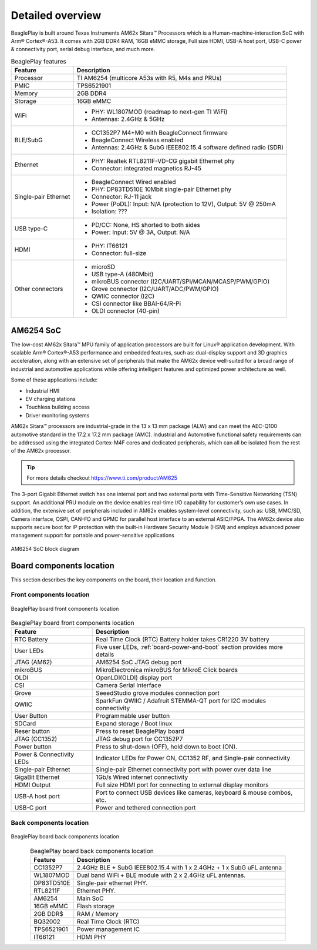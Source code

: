 .. _beagleplay-detailed-overview:

Detailed overview
##################

BeaglePlay is built around Texas Instruments AM62x Sitara™ Processors which is a 
Human-machine-interaction SoC with Arm® Cortex®-A53. It comes with 2GB DDR4 RAM, 16GB eMMC storage,
Full size HDMI, USB-A host port, USB-C power & connectivity port, serial debug interface, and much more. 

.. table:: BeaglePlay features
        
    +----------------------------+---------------------------------------------------------------------------+
    | Feature                    | Description                                                               |
    +============================+===========================================================================+
    | Processor                  | TI AM6254 (multicore A53s with R5, M4s and PRUs)                          |
    +----------------------------+---------------------------------------------------------------------------+
    | PMIC                       | TPS6521901                                                                |
    +----------------------------+---------------------------------------------------------------------------+
    | Memory                     | 2GB DDR4                                                                  |
    +----------------------------+---------------------------------------------------------------------------+
    | Storage                    | 16GB eMMC                                                                 |
    +----------------------------+---------------------------------------------------------------------------+
    | WiFi                       | - PHY: WL1807MOD (roadmap to next-gen TI WiFi)                            |
    |                            | - Antennas: 2.4GHz & 5GHz                                                 |
    +----------------------------+---------------------------------------------------------------------------+
    | BLE/SubG                   | - CC1352P7 M4+M0 with BeagleConnect firmware                              |
    |                            | - BeagleConnect Wireless enabled                                          |
    |                            | - Antennas: 2.4GHz & SubG IEEE802.15.4 software defined radio (SDR)       |
    +----------------------------+---------------------------------------------------------------------------+
    | Ethernet                   | - PHY: Realtek RTL8211F-VD-CG gigabit Ethernet phy                        |
    |                            | - Connector: integrated magnetics RJ-45                                   |
    +----------------------------+---------------------------------------------------------------------------+
    | Single-pair Ethernet       | - BeagleConnect Wired enabled                                             |
    |                            | - PHY: DP83TD510E 10Mbit single-pair Ethernet phy                         |
    |                            | - Connector: RJ-11 jack                                                   |
    |                            | - Power (PoDL): Input: N/A (protection to 12V), Output: 5V @ 250mA        |
    |                            | - Isolation: ???                                                          |
    +----------------------------+---------------------------------------------------------------------------+
    | USB type-C                 | - PD/CC: None, HS shorted to both sides                                   |
    |                            | - Power: Input: 5V @ 3A, Output: N/A                                      |
    +----------------------------+---------------------------------------------------------------------------+
    | HDMI                       | - PHY: IT66121                                                            |
    |                            | - Connector: full-size                                                    |
    +----------------------------+---------------------------------------------------------------------------+
    | Other connectors           | - microSD                                                                 |
    |                            | - USB type-A (480Mbit)                                                    |
    |                            | - mikroBUS connector (I2C/UART/SPI/MCAN/MCASP/PWM/GPIO)                   |
    |                            | - Grove connector (I2C/UART/ADC/PWM/GPIO)                                 |
    |                            | - QWIIC connector (I2C)                                                   |
    |                            | - CSI connector like BBAI-64/R-Pi                                         |
    |                            | - OLDI connector (40-pin)                                                 |
    +----------------------------+---------------------------------------------------------------------------+
            
AM6254 SoC 
***********

The low-cost AM62x Sitara™ MPU family of application processors are built for Linux® application development. 
With scalable Arm® Cortex®-A53 performance and embedded features, such as: dual-display support and 3D 
graphics acceleration, along with an extensive set of peripherals that make the AM62x device well-suited 
for a broad range of industrial and automotive applications while offering intelligent features and optimized 
power architecture as well.

Some of these applications include:

- Industrial HMI
- EV charging stations
- Touchless building access
- Driver monitoring systems

AM62x Sitara™ processors are industrial-grade in the 13 x 13 mm package (ALW) and can meet the AEC-Q100 
automotive standard in the 17.2 x 17.2 mm package (AMC). Industrial and Automotive functional safety 
requirements can be addressed using the integrated Cortex-M4F cores and dedicated peripherals, which 
can all be isolated from the rest of the AM62x processor.

.. tip:: 
    For more details checkout https://www.ti.com/product/AM625

The 3-port Gigabit Ethernet switch has one internal port and two external ports with Time-Sensitive 
Networking (TSN) support. An additional PRU module on the device enables real-time I/O capability 
for customer’s own use cases. In addition, the extensive set of peripherals included in AM62x 
enables system-level connectivity, such as: USB, MMC/SD, Camera interface, OSPI, CAN-FD and GPMC 
for parallel host interface to an external ASIC/FPGA. The AM62x device also supports secure boot 
for IP protection with the built-in Hardware Security Module (HSM) and employs advanced power management 
support for portable and power-sensitive applications

.. figure:: images/am625.png
    :width: 1400
    :align: center
    :alt: AM6254 SoC block diagram 

    AM6254 SoC block diagram


Board components location
**************************

This section describes the key components on the board, their location and function.

Front components location
==========================

.. figure:: images/components-front.jpg
    :width: 1400
    :align: center
    :alt: BeaglePlay board front components location

    BeaglePlay board front components location


.. table:: BeaglePlay board front components location
    :align: center
        
    +----------------------------+---------------------------------------------------------------------------+
    | Feature                    | Description                                                               |
    +============================+===========================================================================+
    | RTC Battery                | Real Time Clock (RTC) Battery holder takes CR1220 3V battery              |
    +----------------------------+---------------------------------------------------------------------------+
    | User LEDs                  | Five user LEDs, :ref:`board-power-and-boot` section provides more details |
    +----------------------------+---------------------------------------------------------------------------+
    | JTAG (AM62)                | AM6254 SoC JTAG debug port                                                |
    +----------------------------+---------------------------------------------------------------------------+
    | mikroBUS                   | MikroElectronica mikroBUS for MikroE Click boards                         |
    +----------------------------+---------------------------------------------------------------------------+
    | OLDI                       | OpenLDI(OLDI) display port                                                |
    +----------------------------+---------------------------------------------------------------------------+
    | CSI                        | Camera Serial Interface                                                   |
    +----------------------------+---------------------------------------------------------------------------+
    | Grove                      | SeeedStudio grove modules connection port                                 |
    +----------------------------+---------------------------------------------------------------------------+
    | QWIIC                      | SparkFun QWIIC / Adafruit STEMMA-QT port for I2C modules connectivity     |
    +----------------------------+---------------------------------------------------------------------------+
    | User Button                | Programmable user button                                                  |
    +----------------------------+---------------------------------------------------------------------------+
    | SDCard                     | Expand storage / Boot linux                                               |
    +----------------------------+---------------------------------------------------------------------------+
    | Reser button               | Press to reset BeaglePlay board                                           |
    +----------------------------+---------------------------------------------------------------------------+
    | JTAG (CC1352)              | JTAG debug port for CC1352P7                                              |
    +----------------------------+---------------------------------------------------------------------------+
    | Power button               | Press to shut-down (OFF), hold down to boot (ON).                         |
    +----------------------------+---------------------------------------------------------------------------+
    | Power & Connectivity LEDs  | Indicator LEDs for Power ON, CC1352 RF, and Single-pair connectivity      |
    +----------------------------+---------------------------------------------------------------------------+
    | Single-pair Ethernet       | Single-pair Ethernet connectivity port with power over data line          |
    +----------------------------+---------------------------------------------------------------------------+
    | GigaBit Ethernet           | 1Gb/s Wired internet connectivity                                         |
    +----------------------------+---------------------------------------------------------------------------+
    | HDMI Output                | Full size HDMI port for connecting to external display monitors           |
    +----------------------------+---------------------------------------------------------------------------+
    | USB-A host port            | Port to connect USB devices like cameras, keyboard & mouse combos, etc.   |
    +----------------------------+---------------------------------------------------------------------------+
    | USB-C port                 | Power and tethered connection port                                        |
    +----------------------------+---------------------------------------------------------------------------+

Back components location
==========================

.. figure:: images/components-back.jpg
    :width: 1400
    :align: center
    :alt: BeaglePlay board back components location

    BeaglePlay board back components location


.. table:: BeaglePlay board back components location
    :align: center
        
    +----------------------------+---------------------------------------------------------------------------+
    | Feature                    | Description                                                               |
    +============================+===========================================================================+
    | CC1352P7                   | 2.4GHz BLE + SubG IEEE802.15.4 with 1 x 2.4GHz + 1 x SubG uFL antenna     |
    +----------------------------+---------------------------------------------------------------------------+
    | WL1807MOD                  | Dual band WiFi + BLE module with 2 x 2.4GHz uFL antennas.                 |
    +----------------------------+---------------------------------------------------------------------------+
    | DP83TD510E                 | Single-pair ethernet PHY.                                                 |
    +----------------------------+---------------------------------------------------------------------------+
    | RTL8211F                   | Ethernet PHY.                                                             |
    +----------------------------+---------------------------------------------------------------------------+
    | AM6254                     | Main SoC                                                                  |
    +----------------------------+---------------------------------------------------------------------------+
    | 16GB eMMC                  | Flash storage                                                             |
    +----------------------------+---------------------------------------------------------------------------+
    | 2GB DDR$                   | RAM / Memory                                                              |
    +----------------------------+---------------------------------------------------------------------------+
    | BQ32002                    | Real Time Clock (RTC)                                                     |
    +----------------------------+---------------------------------------------------------------------------+
    | TPS6521901                 | Power management IC                                                       |
    +----------------------------+---------------------------------------------------------------------------+
    | IT66121                    | HDMI PHY                                                                  |
    +----------------------------+---------------------------------------------------------------------------+
